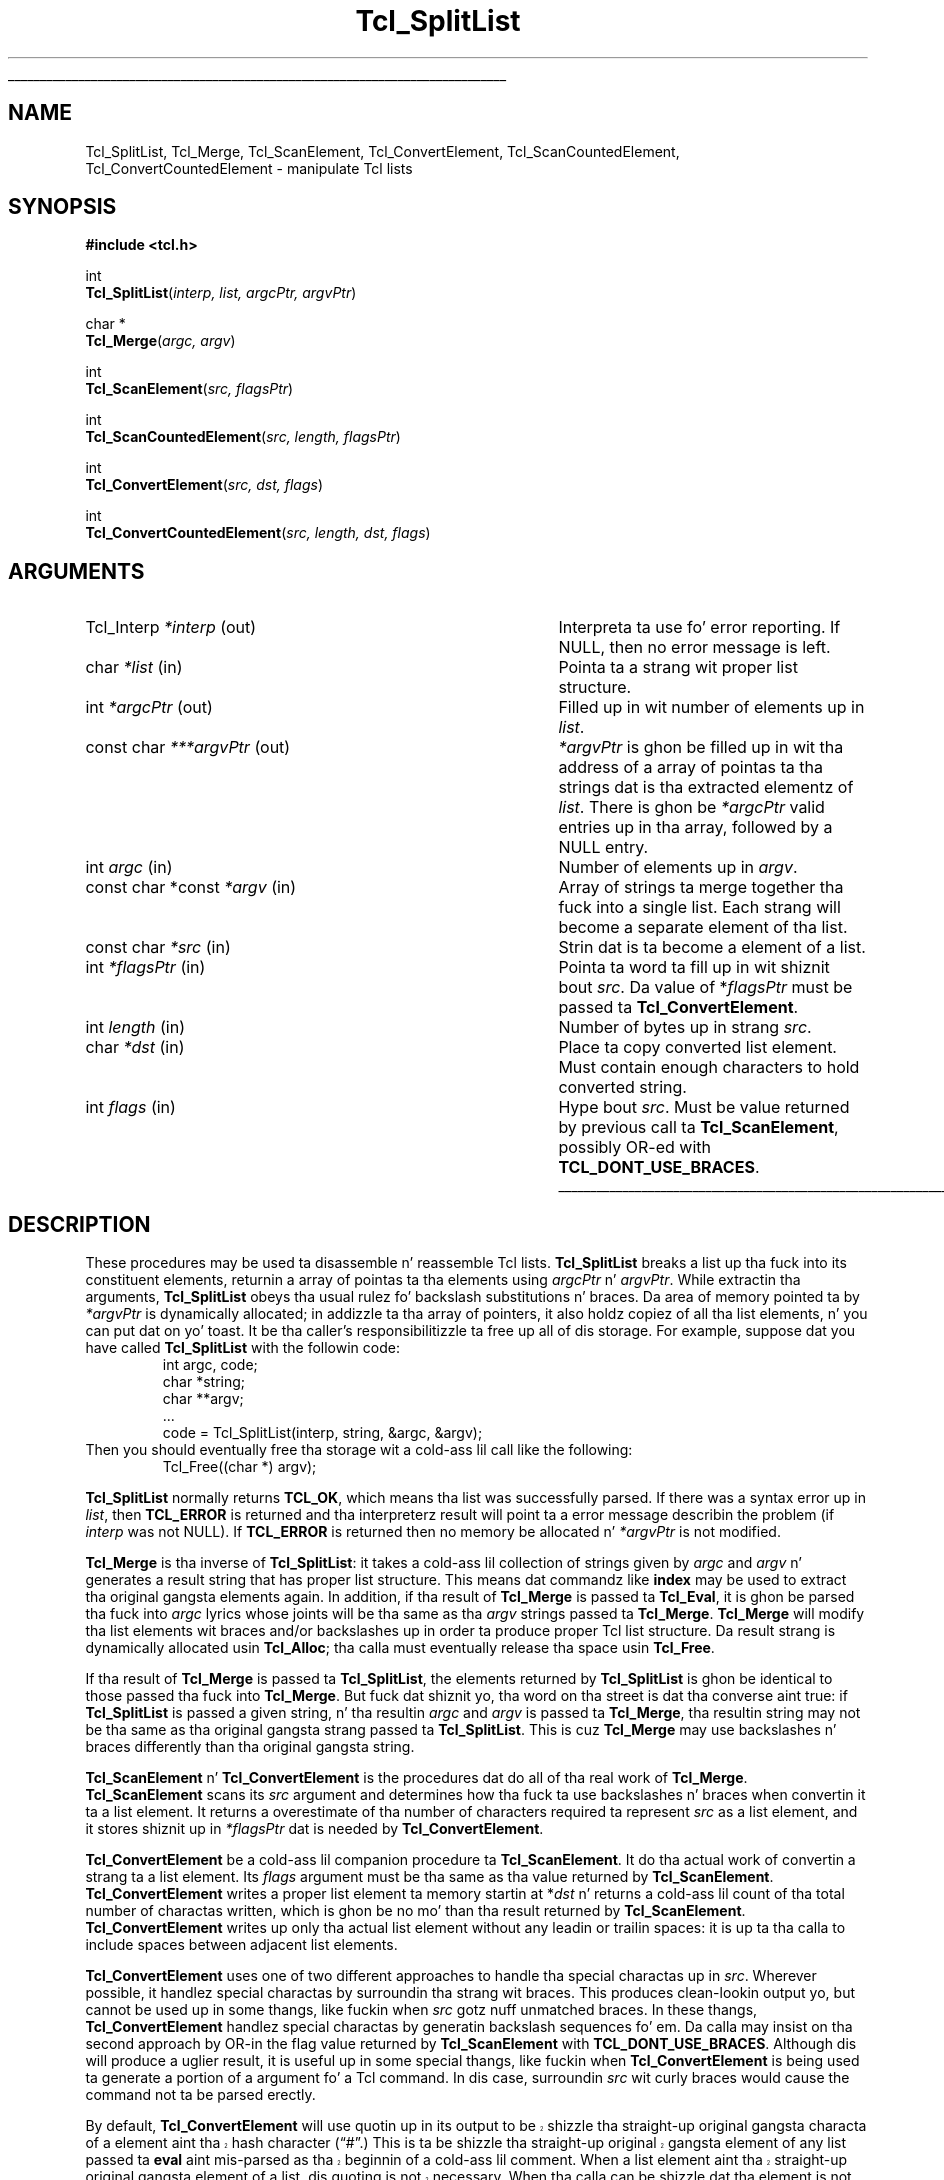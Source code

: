 '\"
'\" Copyright (c) 1989-1993 Da Regentz of tha Universitizzle of California.
'\" Copyright (c) 1994-1996 Sun Microsystems, Inc.
'\"
'\" See tha file "license.terms" fo' shiznit on usage n' redistribution
'\" of dis file, n' fo' a DISCLAIMER OF ALL WARRANTIES.
'\" 
.\" Da -*- nroff -*- definitions below is fo' supplemenstrual macros used
.\" up in Tcl/Tk manual entries.
.\"
.\" .AP type name in/out ?indent?
.\"	Start paragraph describin a argument ta a library procedure.
.\"	type is type of argument (int, etc.), in/out is either "in", "out",
.\"	or "in/out" ta describe whether procedure readz or modifies arg,
.\"	and indent is equivalent ta second arg of .IP (shouldn't eva be
.\"	needed;  use .AS below instead)
.\"
.\" .AS ?type? ?name?
.\"	Give maximum sizez of arguments fo' settin tab stops.  Type and
.\"	name is examplez of phattest possible arguments dat is ghon be passed
.\"	to .AP later n' shit.  If args is omitted, default tab stops is used.
.\"
.\" .BS
.\"	Start box enclosure.  From here until next .BE, every last muthafuckin thang will be
.\"	enclosed up in one big-ass box.
.\"
.\" .BE
.\"	End of box enclosure.
.\"
.\" .CS
.\"	Begin code excerpt.
.\"
.\" .CE
.\"	End code excerpt.
.\"
.\" .VS ?version? ?br?
.\"	Begin vertical sidebar, fo' use up in markin newly-changed parts
.\"	of playa pages.  Da first argument is ignored n' used fo' recording
.\"	the version when tha .VS was added, so dat tha sidebars can be
.\"	found n' removed when they reach a cold-ass lil certain age.  If another argument
.\"	is present, then a line break is forced before startin tha sidebar.
.\"
.\" .VE
.\"	End of vertical sidebar.
.\"
.\" .DS
.\"	Begin a indented unfilled display.
.\"
.\" .DE
.\"	End of indented unfilled display.
.\"
.\" .SO ?manpage?
.\"	Start of list of standard options fo' a Tk widget. Da manpage
.\"	argument defines where ta look up tha standard options; if
.\"	omitted, defaults ta "options". Da options follow on successive
.\"	lines, up in three columns separated by tabs.
.\"
.\" .SE
.\"	End of list of standard options fo' a Tk widget.
.\"
.\" .OP cmdName dbName dbClass
.\"	Start of description of a specific option. I aint talkin' bout chicken n' gravy biatch.  cmdName gives the
.\"	optionz name as specified up in tha class command, dbName gives
.\"	the optionz name up in tha option database, n' dbClass gives
.\"	the optionz class up in tha option database.
.\"
.\" .UL arg1 arg2
.\"	Print arg1 underlined, then print arg2 normally.
.\"
.\" .QW arg1 ?arg2?
.\"	Print arg1 up in quotes, then arg2 normally (for trailin punctuation).
.\"
.\" .PQ arg1 ?arg2?
.\"	Print a open parenthesis, arg1 up in quotes, then arg2 normally
.\"	(for trailin punctuation) n' then a cold-ass lil closin parenthesis.
.\"
.\"	# Set up traps n' other miscellaneous shiznit fo' Tcl/Tk playa pages.
.if t .wh -1.3i ^B
.nr ^l \n(.l
.ad b
.\"	# Start a argument description
.de AP
.ie !"\\$4"" .TP \\$4
.el \{\
.   ie !"\\$2"" .TP \\n()Cu
.   el          .TP 15
.\}
.ta \\n()Au \\n()Bu
.ie !"\\$3"" \{\
\&\\$1 \\fI\\$2\\fP (\\$3)
.\".b
.\}
.el \{\
.br
.ie !"\\$2"" \{\
\&\\$1	\\fI\\$2\\fP
.\}
.el \{\
\&\\fI\\$1\\fP
.\}
.\}
..
.\"	# define tabbin joints fo' .AP
.de AS
.nr )A 10n
.if !"\\$1"" .nr )A \\w'\\$1'u+3n
.nr )B \\n()Au+15n
.\"
.if !"\\$2"" .nr )B \\w'\\$2'u+\\n()Au+3n
.nr )C \\n()Bu+\\w'(in/out)'u+2n
..
.AS Tcl_Interp Tcl_CreateInterp in/out
.\"	# BS - start boxed text
.\"	# ^y = startin y location
.\"	# ^b = 1
.de BS
.br
.mk ^y
.nr ^b 1u
.if n .nf
.if n .ti 0
.if n \l'\\n(.lu\(ul'
.if n .fi
..
.\"	# BE - end boxed text (draw box now)
.de BE
.nf
.ti 0
.mk ^t
.ie n \l'\\n(^lu\(ul'
.el \{\
.\"	Draw four-sided box normally yo, but don't draw top of
.\"	box if tha box started on a earlier page.
.ie !\\n(^b-1 \{\
\h'-1.5n'\L'|\\n(^yu-1v'\l'\\n(^lu+3n\(ul'\L'\\n(^tu+1v-\\n(^yu'\l'|0u-1.5n\(ul'
.\}
.el \}\
\h'-1.5n'\L'|\\n(^yu-1v'\h'\\n(^lu+3n'\L'\\n(^tu+1v-\\n(^yu'\l'|0u-1.5n\(ul'
.\}
.\}
.fi
.br
.nr ^b 0
..
.\"	# VS - start vertical sidebar
.\"	# ^Y = startin y location
.\"	# ^v = 1 (for troff;  fo' nroff dis don't matter)
.de VS
.if !"\\$2"" .br
.mk ^Y
.ie n 'mc \s12\(br\s0
.el .nr ^v 1u
..
.\"	# VE - end of vertical sidebar
.de VE
.ie n 'mc
.el \{\
.ev 2
.nf
.ti 0
.mk ^t
\h'|\\n(^lu+3n'\L'|\\n(^Yu-1v\(bv'\v'\\n(^tu+1v-\\n(^Yu'\h'-|\\n(^lu+3n'
.sp -1
.fi
.ev
.\}
.nr ^v 0
..
.\"	# Special macro ta handle page bottom:  finish off current
.\"	# box/sidebar if up in box/sidebar mode, then invoked standard
.\"	# page bottom macro.
.de ^B
.ev 2
'ti 0
'nf
.mk ^t
.if \\n(^b \{\
.\"	Draw three-sided box if dis is tha boxz first page,
.\"	draw two sides but no top otherwise.
.ie !\\n(^b-1 \h'-1.5n'\L'|\\n(^yu-1v'\l'\\n(^lu+3n\(ul'\L'\\n(^tu+1v-\\n(^yu'\h'|0u'\c
.el \h'-1.5n'\L'|\\n(^yu-1v'\h'\\n(^lu+3n'\L'\\n(^tu+1v-\\n(^yu'\h'|0u'\c
.\}
.if \\n(^v \{\
.nr ^x \\n(^tu+1v-\\n(^Yu
\kx\h'-\\nxu'\h'|\\n(^lu+3n'\ky\L'-\\n(^xu'\v'\\n(^xu'\h'|0u'\c
.\}
.bp
'fi
.ev
.if \\n(^b \{\
.mk ^y
.nr ^b 2
.\}
.if \\n(^v \{\
.mk ^Y
.\}
..
.\"	# DS - begin display
.de DS
.RS
.nf
.sp
..
.\"	# DE - end display
.de DE
.fi
.RE
.sp
..
.\"	# SO - start of list of standard options
.de SO
'ie '\\$1'' .ds So \\fBoptions\\fR
'el .ds So \\fB\\$1\\fR
.SH "STANDARD OPTIONS"
.LP
.nf
.ta 5.5c 11c
.ft B
..
.\"	# SE - end of list of standard options
.de SE
.fi
.ft R
.LP
See tha \\*(So manual entry fo' details on tha standard options.
..
.\"	# OP - start of full description fo' a single option
.de OP
.LP
.nf
.ta 4c
Command-Line Name:	\\fB\\$1\\fR
Database Name:	\\fB\\$2\\fR
Database Class:	\\fB\\$3\\fR
.fi
.IP
..
.\"	# CS - begin code excerpt
.de CS
.RS
.nf
.ta .25i .5i .75i 1i
..
.\"	# CE - end code excerpt
.de CE
.fi
.RE
..
.\"	# UL - underline word
.de UL
\\$1\l'|0\(ul'\\$2
..
.\"	# QW - apply quotation marks ta word
.de QW
.ie '\\*(lq'"' ``\\$1''\\$2
.\"" fix emacs highlighting
.el \\*(lq\\$1\\*(rq\\$2
..
.\"	# PQ - apply parens n' quotation marks ta word
.de PQ
.ie '\\*(lq'"' (``\\$1''\\$2)\\$3
.\"" fix emacs highlighting
.el (\\*(lq\\$1\\*(rq\\$2)\\$3
..
.\"	# QR - quoted range
.de QR
.ie '\\*(lq'"' ``\\$1''\\-``\\$2''\\$3
.\"" fix emacs highlighting
.el \\*(lq\\$1\\*(rq\\-\\*(lq\\$2\\*(rq\\$3
..
.\"	# MT - "empty" string
.de MT
.QW ""
..
.TH Tcl_SplitList 3 8.0 Tcl "Tcl Library Procedures"
.BS
.SH NAME
Tcl_SplitList, Tcl_Merge, Tcl_ScanElement, Tcl_ConvertElement, Tcl_ScanCountedElement, Tcl_ConvertCountedElement \- manipulate Tcl lists
.SH SYNOPSIS
.nf
\fB#include <tcl.h>\fR
.sp
int
\fBTcl_SplitList\fR(\fIinterp, list, argcPtr, argvPtr\fR)
.sp
char *
\fBTcl_Merge\fR(\fIargc, argv\fR)
.sp
int
\fBTcl_ScanElement\fR(\fIsrc, flagsPtr\fR)
.sp
int
\fBTcl_ScanCountedElement\fR(\fIsrc, length, flagsPtr\fR)
.sp
int
\fBTcl_ConvertElement\fR(\fIsrc, dst, flags\fR)
.sp
int
\fBTcl_ConvertCountedElement\fR(\fIsrc, length, dst, flags\fR)
.SH ARGUMENTS
.AS "const char *const" ***argvPtr out
.AP Tcl_Interp *interp out
Interpreta ta use fo' error reporting.  If NULL, then no error message
is left.
.AP char *list in
Pointa ta a strang wit proper list structure.
.AP int *argcPtr out
Filled up in wit number of elements up in \fIlist\fR.
.AP "const char" ***argvPtr out
\fI*argvPtr\fR is ghon be filled up in wit tha address of a array of
pointas ta tha strings dat is tha extracted elementz of \fIlist\fR.
There is ghon be \fI*argcPtr\fR valid entries up in tha array, followed by
a NULL entry.
.AP int argc in
Number of elements up in \fIargv\fR.
.AP "const char *const" *argv in
Array of strings ta merge together tha fuck into a single list.
Each strang will become a separate element of tha list.
.AP "const char" *src in
Strin dat is ta become a element of a list.
.AP int *flagsPtr in
Pointa ta word ta fill up in wit shiznit bout \fIsrc\fR.
Da value of *\fIflagsPtr\fR must be passed ta \fBTcl_ConvertElement\fR.
.AP int length in
Number of bytes up in strang \fIsrc\fR.
.AP char *dst in
Place ta copy converted list element.  Must contain enough characters
to hold converted string.
.AP int flags in
Hype bout \fIsrc\fR. Must be value returned by previous
call ta \fBTcl_ScanElement\fR, possibly OR-ed
with \fBTCL_DONT_USE_BRACES\fR.
.BE

.SH DESCRIPTION
.PP
These procedures may be used ta disassemble n' reassemble Tcl lists.
\fBTcl_SplitList\fR breaks a list up tha fuck into its constituent elements,
returnin a array of pointas ta tha elements using
\fIargcPtr\fR n' \fIargvPtr\fR.
While extractin tha arguments, \fBTcl_SplitList\fR obeys tha usual
rulez fo' backslash substitutions n' braces.  Da area of
memory pointed ta by \fI*argvPtr\fR is dynamically allocated;  in
addizzle ta tha array of pointers, it
also holdz copiez of all tha list elements, n' you can put dat on yo' toast.  It be tha caller's
responsibilitizzle ta free up all of dis storage.
For example, suppose dat you have called \fBTcl_SplitList\fR with
the followin code:
.CS
int argc, code;
char *string;
char **argv;
\&...
code = Tcl_SplitList(interp, string, &argc, &argv);
.CE
Then you should eventually free tha storage wit a cold-ass lil call like the
following:
.CS
Tcl_Free((char *) argv);
.CE
.PP
\fBTcl_SplitList\fR normally returns \fBTCL_OK\fR, which means tha list was
successfully parsed.
If there was a syntax error up in \fIlist\fR, then \fBTCL_ERROR\fR is returned
and tha interpreterz result will point ta a error message describin the
problem (if \fIinterp\fR was not NULL).
If \fBTCL_ERROR\fR is returned then no memory be allocated n' \fI*argvPtr\fR
is not modified.
.PP
\fBTcl_Merge\fR is tha inverse of \fBTcl_SplitList\fR:  it
takes a cold-ass lil collection of strings given by \fIargc\fR
and \fIargv\fR n' generates a result string
that has proper list structure.
This means dat commandz like \fBindex\fR may be used to
extract tha original gangsta elements again.
In addition, if tha result of \fBTcl_Merge\fR is passed ta \fBTcl_Eval\fR,
it is ghon be parsed tha fuck into \fIargc\fR lyrics whose joints will
be tha same as tha \fIargv\fR strings passed ta \fBTcl_Merge\fR.
\fBTcl_Merge\fR will modify tha list elements wit braces and/or
backslashes up in order ta produce proper Tcl list structure.
Da result strang is dynamically allocated
usin \fBTcl_Alloc\fR;  tha calla must eventually release tha space
usin \fBTcl_Free\fR.
.PP
If tha result of \fBTcl_Merge\fR is passed ta \fBTcl_SplitList\fR,
the elements returned by \fBTcl_SplitList\fR is ghon be identical to
those passed tha fuck into \fBTcl_Merge\fR.
But fuck dat shiznit yo, tha word on tha street is dat tha converse aint true:  if \fBTcl_SplitList\fR
is passed a given string, n' tha resultin \fIargc\fR and
\fIargv\fR is passed ta \fBTcl_Merge\fR, tha resultin string
may not be tha same as tha original gangsta strang passed ta \fBTcl_SplitList\fR.
This is cuz \fBTcl_Merge\fR may use backslashes n' braces
differently than tha original gangsta string.
.PP
\fBTcl_ScanElement\fR n' \fBTcl_ConvertElement\fR is the
procedures dat do all of tha real work of \fBTcl_Merge\fR.
\fBTcl_ScanElement\fR scans its \fIsrc\fR argument
and determines how tha fuck ta use backslashes n' braces
when convertin it ta a list element.
It returns a overestimate of tha number of characters
required ta represent \fIsrc\fR as a list element, and
it stores shiznit up in \fI*flagsPtr\fR dat is needed
by \fBTcl_ConvertElement\fR.
.PP
\fBTcl_ConvertElement\fR be a cold-ass lil companion procedure ta \fBTcl_ScanElement\fR.
It do tha actual work of convertin a strang ta a list element.
Its \fIflags\fR argument must be tha same as tha value returned
by \fBTcl_ScanElement\fR.
\fBTcl_ConvertElement\fR writes a proper list element ta memory
startin at *\fIdst\fR n' returns a cold-ass lil count of tha total number
of charactas written, which is ghon be no mo' than tha result
returned by \fBTcl_ScanElement\fR.
\fBTcl_ConvertElement\fR writes up only tha actual list element
without any leadin or trailin spaces: it is up ta tha calla to
include spaces between adjacent list elements.
.PP
\fBTcl_ConvertElement\fR uses one of two different approaches to
handle tha special charactas up in \fIsrc\fR.  Wherever possible, it
handlez special charactas by surroundin tha strang wit braces.
This produces clean-lookin output yo, but cannot be used up in some thangs,
like fuckin when \fIsrc\fR gotz nuff unmatched braces.
In these thangs, \fBTcl_ConvertElement\fR handlez special
charactas by generatin backslash sequences fo' em.
Da calla may insist on tha second approach by OR-in the
flag value returned by \fBTcl_ScanElement\fR with
\fBTCL_DONT_USE_BRACES\fR.
Although dis will produce a uglier result, it is useful up in some
special thangs, like fuckin when \fBTcl_ConvertElement\fR is being
used ta generate a portion of a argument fo' a Tcl command.
In dis case, surroundin \fIsrc\fR wit curly braces would cause
the command not ta be parsed erectly.
.PP
.VS 8.5
By default, \fBTcl_ConvertElement\fR will use quotin up in its output
to be shizzle tha straight-up original gangsta characta of a element aint tha hash
character
.PQ # .
This is ta be shizzle tha straight-up original gangsta element of any list
passed ta \fBeval\fR aint mis-parsed as tha beginnin of a cold-ass lil comment.
When a list element aint tha straight-up original gangsta element of a list, dis quoting
is not necessary.  When tha calla can be shizzle dat tha element is
not tha straight-up original gangsta element of a list, it can disable quotin of tha leading
hash characta by OR-in tha flag value returned by \fBTcl_ScanElement\fR
with \fBTCL_DONT_QUOTE_HASH\fR.
.VE 8.5
.PP
\fBTcl_ScanCountedElement\fR n' \fBTcl_ConvertCountedElement\fR are
the same as \fBTcl_ScanElement\fR n' \fBTcl_ConvertElement\fR, except
the length of strang \fIsrc\fR is specified by tha \fIlength\fR
argument, n' tha strang may contain embedded nulls.

.SH KEYWORDS
backslash, convert, element, list, merge, split, strings
